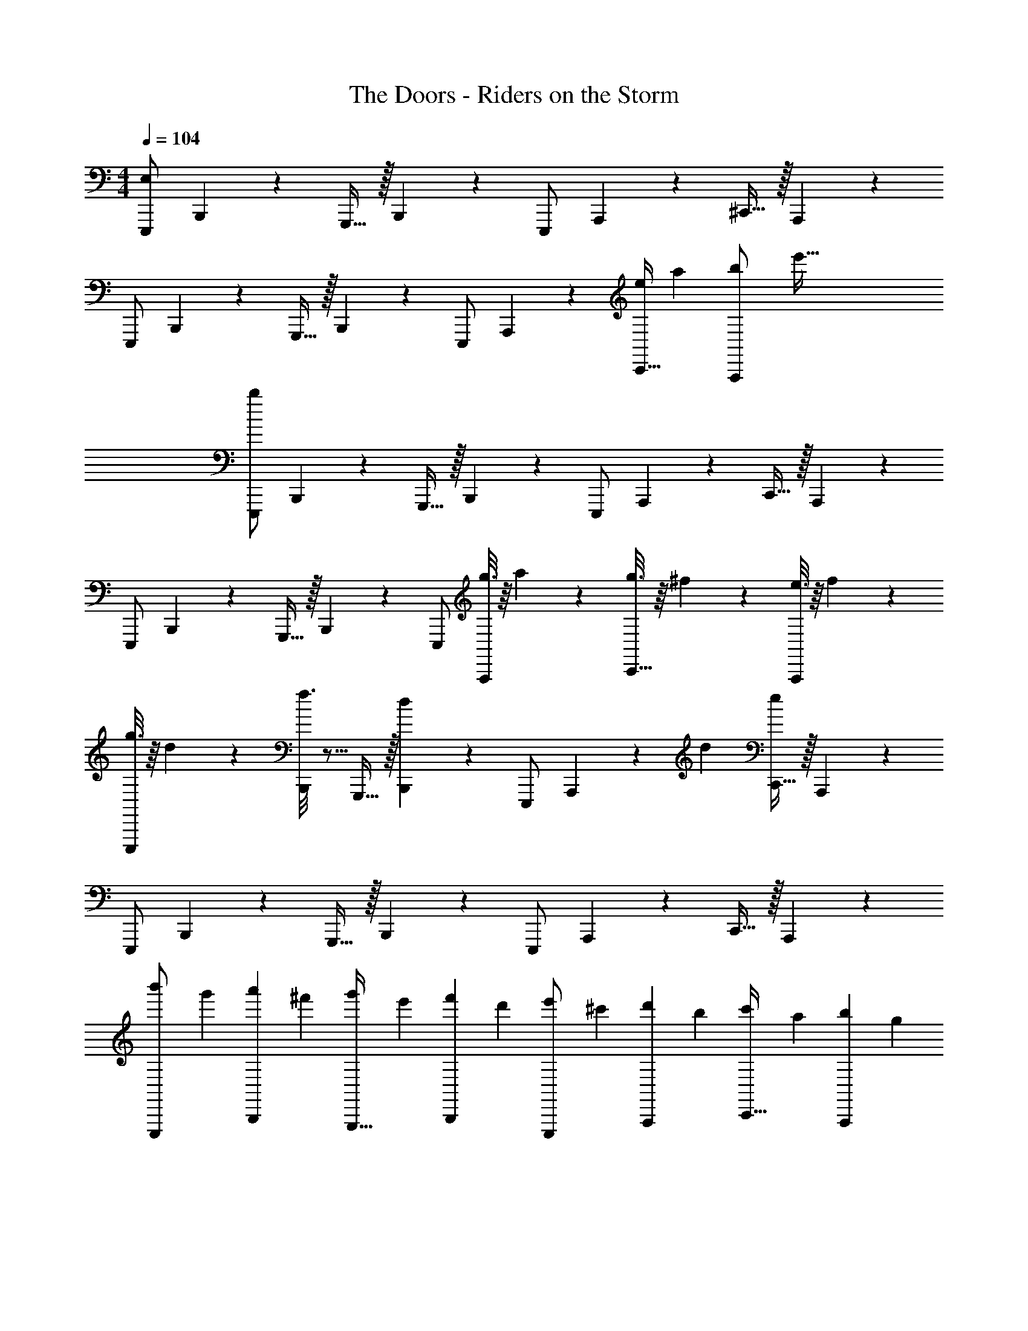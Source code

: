 X: 1
T: The Doors - Riders on the Storm
Z: ABC Generated by Starbound Composer
L: 1/4
M: 4/4
Q: 1/4=104
K: C
[E,,,/E,117/20] B,,,9/20 z/20 G,,,15/32 z/32 B,,,4/9 z/18 E,,,/ A,,,9/20 z/20 ^C,,15/32 z/32 A,,,4/9 z/18 
E,,,/ B,,,9/20 z/20 G,,,15/32 z/32 B,,,4/9 z/18 E,,,/ A,,,9/20 z/20 [z/4C,,15/32e61/9] [z/4a127/20] [z/4A,,,4/9b/] [z/4e'193/32] 
[E,,,/b107/18] B,,,9/20 z/20 G,,,15/32 z/32 B,,,4/9 z/18 E,,,/ A,,,9/20 z/20 C,,15/32 z/32 A,,,4/9 z/18 
E,,,/ B,,,9/20 z/20 G,,,15/32 z/32 B,,,4/9 z/18 E,,,/ [g3/16A,,,9/20] z/16 a7/36 z/18 [g3/16C,,15/32] z/16 ^f7/36 z/18 [e3/16A,,,9/20] z/16 f7/36 z/18 
[g3/16E,,,/] z/16 d7/36 z/18 [f3/16B,,,9/20] z5/16 G,,,15/32 z/32 [B,,,4/9d17/18] z/18 E,,,/ A,,,9/20 z/120 [z/24d7/96] [C,,15/32e35/18] z/32 A,,,4/9 z/18 
E,,,/ B,,,9/20 z/20 G,,,15/32 z/32 B,,,4/9 z/18 E,,,/ A,,,9/20 z/20 C,,15/32 z/32 A,,,4/9 z/18 
[z/4b'2/5E,,,/] [z/4g'2/5] [z/4a'2/5B,,,9/20] [z/4^f'2/5] [z/4g'2/5G,,,15/32] [z/4e'2/5] [z/4f'2/5B,,,4/9] [z/4d'2/5] [z/4e'2/5E,,,/] [z/4^c'2/5] [z/4d'2/5A,,,9/20] [z/4b2/5] [z/4c'2/5C,,15/32] [z/4a2/5] [z/4b2/5A,,,4/9] [z/4g2/5] 
[z/4a2/5E,,,/] [z/4f2/5] [z/4g2/5B,,,9/20] [z/4e2/5] [z/4f2/5G,,,15/32] [z/4d2/5] [z/4e2/5B,,,4/9] [z/4^c2/5] [z/4d2/5E,,,/] [z/4B2/5] [z/4c2/5A,,,9/20] [z/4A2/5] [z/4B2/5C,,15/32] [z/4G2/5] [z/4A2/5A,,,4/9] [z/4^F2/5] 
[z/4G2/5E,,,/] [z/4E2/5] [z/4F2/5B,,,9/20] [z/4D11/28] [z/4E2/5G,,,15/32] [z/4^C2/5] [z/4D2/5B,,,4/9] [z/4B,2/5] [z/4C2/5E,,,/] [z/4A,2/5] [B,2/5A,,,9/20] z/10 [C,,15/32D13/20^F,13/20A,21/32] z/32 A,,,4/9 z/18 
[E,,,/E,8/7B,23/20E23/20G,23/20] B,,,9/20 z/20 G,,,15/32 z/32 B,,,4/9 z/18 E,,,/ A,,,9/20 z/20 [C,,15/32D13/20F,13/20A,21/32] z/32 A,,,4/9 z/18 
[E,,,/B,23/20E23/20G,23/20E,23/20] B,,,9/20 z/20 G,,,15/32 z/32 B,,,4/9 z/18 E,,,/ A,,,9/20 z/20 [C,,15/32D13/20A,13/20F,21/32] z/32 A,,,4/9 z/18 
[E,,,/B,28/9E28/9G,28/9E,28/9] B,,,9/20 z/20 G,,,15/32 z/32 B,,,4/9 z/18 E,,,/ A,,,9/20 z/20 [C,,15/32D13/20A,13/20F,21/32] z/32 A,,,4/9 z/18 
[E,,,/E,8/7B,23/20E23/20G,23/20] B,,,9/20 z/20 G,,,15/32 z/32 B,,,4/9 z/18 E,,,/ A,,,9/20 z/20 C,,15/32 z/32 A,,,4/9 z/18 
[E,,,/E,8/7E23/20G,23/20B,23/20] B,,,9/20 z/20 G,,,15/32 z/32 B,,,4/9 z/18 E,,,/ A,,,9/20 z/20 [C,,15/32D13/20F,13/20A,21/32] z/32 A,,,4/9 z/18 
[E,,,/B,23/20E23/20G,23/20E,23/20] B,,,9/20 z/20 G,,,15/32 z/32 B,,,4/9 z/18 E,,,/ A,,,9/20 z/20 [C,,15/32D13/20A,13/20F,21/32] z/32 A,,,4/9 z/18 
[E,,,/E,8/7E23/20G,23/20B,23/20] B,,,9/20 z/20 G,,,15/32 z/32 B,,,4/9 z/18 E,,,/ A,,,9/20 z/20 [C,,15/32D13/20F,13/20A,21/32] z/32 A,,,4/9 z/18 
[E,,,/B,23/20E23/20G,23/20E,23/20] B,,,9/20 z/20 G,,,15/32 z/32 B,,,4/9 z/18 E,,,/ A,,,9/20 z/20 C,,15/32 z/32 A,,,4/9 z/18 
[A3/16E3/16A,,,/5=c/5] z5/16 [A,,,13/32A29/20c29/20E29/20] z3/32 A,, [B3/16F3/16d/5A,,,/4] z5/16 [A,,,13/32B29/20d29/20F29/20] z3/32 A,, 
[G3/16e/5c/5A,,,5/16] z5/16 [A,,,7/16c29/20G29/20e29/20] z/16 A,, [f3/16d3/16A/5A,,,3/8] z5/16 [A,,,9/20A29/20f29/20d29/20] z/20 A,,15/32 z/32 A,,,4/9 z/18 
[E,,,/B,23/20E23/20G,23/20E,23/20] B,,,9/20 z/20 G,,,15/32 z/32 B,,,4/9 z/18 E,,,/ A,,,9/20 z/20 [C,,15/32D13/20A,13/20F,13/20] z/32 A,,,4/9 z/18 
[E,,,/E,8/7E23/20G,23/20B,23/20] B,,,9/20 z/20 G,,,15/32 z/32 B,,,4/9 z/18 E,,,/ A,,,9/20 z/20 C,,15/32 z/32 A,,,4/9 z/18 
[F17/32D17/32A17/32D,,23/28] z15/32 [D,,41/14A41/14F41/14D41/14] z/14 
[=C/5G/5E/5=C,,13/32] z3/10 [C,,G24/7E24/7C24/7] C,,3/7 z/14 C,,3/4 C,,/5 z/20 B,,,/ A,,,13/32 z3/32 
[G3/7B,3/7E,,,/] z/14 [G,/5B,,,9/20] z3/10 [G/10B,/10G,,,15/32] z2/5 [B,,,4/9A13/14^C13/14] z/18 E,,,/ [G,/5A,,,9/20] z3/10 [A/10C/10^C,,15/32] z2/5 [A,,,4/9B13/14D13/14] z/18 
E,,,/ [G,/5B,,,9/20] z3/10 [B/10D/10G,,,15/32] z2/5 [B,,,4/9A13/14C13/14] z/18 E,,,/ [G,/5A,,,9/20] z3/10 [C,,15/32A13/14C13/14] z/32 A,,,4/9 z/18 
[G3/7B,3/7E,,,/] z/14 [G,/5B,,,9/20] z3/10 [G/10B,/10G,,,15/32] z2/5 [B,,,4/9A13/14C13/14] z/18 E,,,/ [G,/5A,,,9/20] z3/10 [A/10C/10C,,15/32] z2/5 [A,,,4/9B13/14D13/14] z/18 
E,,,/ [G,/5B,,,9/20] z3/10 [B3/32D/10G,,,15/32] z13/32 [B,,,4/9A13/14C13/14] z/18 E,,,/ [G,/5A,,,9/20] z3/10 [C,,15/32A13/14C13/14] z/32 A,,,4/9 z/18 
[G3/7B,3/7E,,,/] z/14 [G,/5B,,,9/20] z3/10 [B,3/32G/10G,,,15/32] z13/32 [B,,,4/9A13/14C13/14] z/18 E,,,/ [G,/5A,,,9/20] z3/10 [A/10C/10C,,15/32] z2/5 [A,,,4/9B13/14D13/14] z/18 
E,,,/ [G,/5B,,,9/20] z3/10 [B/10D/10G,,,15/32] z2/5 [B,,,4/9A13/14C13/14] z/18 E,,,/ [G,/5A,,,9/20] z3/10 [C,,15/32A13/14C13/14] z/32 A,,,4/9 z/18 
[A3/16E3/16A,,,/5c/5] z5/16 [A,,,13/32A29/20c29/20E29/20] z3/32 A,, [B3/16F3/16d/5A,,,/4] z5/16 [A,,,13/32B29/20F29/20d29/20] z3/32 A,, 
[G3/16e/5c/5A,,,5/16] z5/16 [A,,,7/16c29/20e29/20G29/20] z/16 A,, [f3/16d3/16A/5A,,,3/8] z5/16 [A,,,9/20f29/20A29/20d29/20] z/20 A,,15/32 z/32 A,,,4/9 z/18 
[G3/7B,3/7E,,,/] z/14 [G,/5B,,,9/20] z3/10 [G/10B,/10G,,,15/32] z2/5 [B,,,4/9A13/14C13/14] z/18 E,,,/ [G,/5A,,,9/20] z3/10 [A/10C/10C,,15/32] z2/5 [A,,,4/9D11/12B13/14] z/18 
E,,,/ [G,/5B,,,9/20] z3/10 [D/10B/10G,,,15/32] z2/5 [B,,,4/9C11/12A13/14] z/18 E,,,/ [G,/5A,,,9/20] z3/10 [C,,15/32C11/12A13/14] z/32 A,,,4/9 z/18 
[F17/32D17/32A17/32D,,23/28] z15/32 [D,,41/14A41/14F41/14D41/14] z/14 
[=C/5G/5E/5=C,,13/32] z3/10 [C,,E41/12G24/7C24/7] C,,3/7 z/14 C,,3/4 C,,/5 z/20 B,,,/ A,,,13/32 z3/32 
[G3/7B,3/7E,,,/] z/14 [G,/5B,,,9/20] z3/10 [G/10B,/10G,,,15/32] z2/5 [B,,,4/9A13/14^C13/14] z/18 E,,,/ [G,/5A,,,9/20] z3/10 [C/10A3/28^C,,15/32] z2/5 [A,,,4/9D11/12B13/14] z/18 
E,,,/ [G,/5B,,,9/20] z3/10 [B/10D/10G,,,15/32] z2/5 [B,,,4/9A13/14C13/14] z/18 E,,,/ [G,/5A,,,9/20] z3/10 [C,,15/32A13/14C13/14] z/32 A,,,4/9 z/18 
[E,,,/E,8/7E23/20G,23/20B,23/20] B,,,9/20 z/20 G,,,15/32 z/32 B,,,4/9 z/18 E,,,/ A,,,9/20 z/20 [C,,15/32D13/20F,13/20A,21/32] z/32 A,,,4/9 z/18 
[E,,,/B,23/20E23/20G,23/20E,23/20] B,,,9/20 z/20 G,,,15/32 z/32 B,,,4/9 z/18 E,,,/ A,,,9/20 z/20 [C,,15/32D13/20A,13/20F,13/20] z/32 A,,,4/9 z/18 
[E,,,/E,8/7B,23/20E23/20G,23/20] B,,,9/20 z/20 G,,,15/32 z/32 B,,,4/9 z/18 E,,,/ A,,,9/20 z/20 [C,,15/32D13/20A,21/32F,21/32] z/32 A,,,4/9 z/18 
[E,,,/E,8/7B,23/20E23/20G,23/20] B,,,9/20 z/20 G,,,15/32 z/32 B,,,4/9 z/18 E,,,/ A,,,9/20 z/20 C,,15/32 z/32 A,,,4/9 z/18 
[A3/16E3/16A,,,/5c/5] z5/16 [A,,,13/32A29/20c29/20E29/20] z3/32 A,, [B3/16F3/16d/5A,,,/4] z5/16 [A,,,13/32B29/20F29/20d29/20] z3/32 A,, 
[G3/16e/5c/5A,,,5/16] z5/16 [A,,,7/16c29/20e29/20G29/20] z/16 A,, [f3/16d3/16A/5A,,,3/8] z5/16 [A,,,9/20f29/20A29/20d29/20] z/20 A,,15/32 z/32 A,,,4/9 z/18 
[E,,,/B,23/20E23/20G,23/20E,23/20] B,,,9/20 z/20 G,,,15/32 z/32 B,,,4/9 z/18 E,,,/ A,,,9/20 z/20 [C,,15/32D13/20F,13/20A,21/32] z/32 A,,,4/9 z/18 
[E,,,/E,8/7B,23/20E23/20G,23/20] B,,,9/20 z/20 G,,,15/32 z/32 B,,,4/9 z/18 E,,,/ A,,,9/20 z/20 C,,15/32 z/32 A,,,4/9 z/18 
[D17/32A17/32F17/32D,,23/28] z15/32 [D,,41/14A41/14F41/14D41/14] z/14 
[=C/5G/5E/5=C,,13/32] z3/10 [C,,G24/7E24/7C24/7] C,,5/12 z/12 C,,3/4 C,,/5 z/20 B,,,/ A,,,13/32 z3/32 
[G3/7B,3/7E,,,/] z/14 [G,/5B,,,9/20] z3/10 [G/10B,/10G,,,15/32] z2/5 [B,,,4/9A13/14^C13/14] z/18 E,,,/ [G,/5A,,,9/20] z3/10 [A/10C/10^C,,15/32] z2/5 [A,,,4/9B13/14D13/14] z/18 
E,,,/ [G,/5B,,,9/20] z3/10 [B3/32D/10G,,,15/32] z13/32 [B,,,4/9A13/14C13/14] z/18 E,,,/ [G,/5A,,,9/20] z3/10 [C,,15/32A13/14C13/14] z/32 A,,,4/9 z/18 
[G3/7B,3/7E,,,/] z/14 [G,/5B,,,9/20] z3/10 [G/10B,/10G,,,15/32] z2/5 [B,,,4/9A13/14C13/14] z/18 E,,,/ [G,/5A,,,9/20] z3/10 [A/10C/10C,,15/32] z2/5 [A,,,4/9B13/14D13/14] z/18 
E,,,/ [G,/5B,,,9/20] z3/10 [B3/32D/10G,,,15/32] z13/32 [B,,,4/9A13/14C13/14] z/18 E,,,/ [G,/5A,,,9/20] z3/10 [C,,15/32A13/14C13/14] z/32 A,,,4/9 z/18 
[G3/7B,3/7E,,,/] z/14 [G,/5B,,,9/20] z3/10 [G/10B,/10G,,,15/32] z2/5 [B,,,4/9A13/14C13/14] z/18 E,,,/ [G,/5A,,,9/20] z3/10 [C3/32A/10C,,15/32] z13/32 [A,,,4/9B13/14D13/14] z/18 
E,,,/ [G,/5B,,,9/20] z3/10 [B/10D/10G,,,15/32] z2/5 [B,,,4/9C11/12A13/14] z/18 E,,,/ [G,/5A,,,9/20] z3/10 [C,,15/32C11/12A13/14] z/32 A,,,4/9 z/18 
[G3/7B,3/7E,,,/] z/14 [G,/5B,,,9/20] z3/10 [G/10B,/10G,,,15/32] z2/5 [B,,,4/9A13/14C13/14] z/18 E,,,/ [G,/5A,,,9/20] z3/10 [A/10C/10C,,15/32] z2/5 [A,,,4/9B13/14D13/14] z/18 
E,,,/ [G,/5B,,,9/20] z3/10 [D/10B/10G,,,15/32] z2/5 [B,,,4/9C11/12A13/14] z/18 E,,,/ [G,/5A,,,9/20] z3/10 [C,,15/32A13/14C13/14] z/32 A,,,4/9 z/18 
[A3/16A,,,/5c/5E/5] z5/16 [A,,,13/32A29/20c29/20E29/20] z3/32 A,, [B3/16d/5F/5A,,,/4] z5/16 [A,,,13/32B29/20d29/20F29/20] z3/32 A,, 
[c3/16G3/16e/5A,,,5/16] z5/16 [A,,,7/16c29/20e29/20G29/20] z/16 A,, [f/5d/5A/5A,,,3/8] z3/10 [A,,,9/20f29/20A29/20d29/20] z/20 A,,15/32 z/32 A,,,4/9 z/18 
[G3/7B,3/7E,,,/] z/14 [G,/5B,,,9/20] z3/10 [G/10B,/10G,,,15/32] z2/5 [B,,,4/9C11/12A13/14] z/18 E,,,/ [G,/5A,,,9/20] z3/10 [C3/32A/10C,,15/32] z13/32 [A,,,4/9D11/12B13/14] z/18 
E,,,/ [G,/5B,,,9/20] z3/10 [B/10D/10G,,,15/32] z2/5 [B,,,4/9A13/14C13/14] z/18 E,,,/ [G,/5A,,,9/20] z3/10 [C,,15/32A13/14C13/14] z/32 A,,,4/9 z/18 
[F17/32D17/32A17/32D,,23/28] z15/32 [D,,41/14A41/14F41/14D41/14] z/14 
[=C/5G/5E/5=C,,13/32] z3/10 [C,,E41/12G24/7C24/7] C,,3/7 z/14 C,,3/4 C,,/5 z/20 B,,,/ A,,,13/32 z3/32 
[G3/7B,3/7E,,,/] z/14 [G,/5B,,,9/20] z3/10 [G/10B,/10G,,,15/32] z2/5 [B,,,4/9^C11/12A13/14] z/18 E,,,/ [G,/5A,,,9/20] z3/10 [C3/32A/10^C,,15/32] z13/32 [A,,,4/9D11/12B13/14] z/18 
E,,,/ [G,/5B,,,9/20] z3/10 [B/10D/10G,,,15/32] z2/5 [B,,,4/9A13/14C13/14] z/18 E,,,/ [G,/5A,,,9/20] z3/10 [C,,15/32A13/14C13/14] z/32 A,,,4/9 z/18 
[E,,,/G,8/7E,8/7E23/20B,23/20] B,,,9/20 z/20 G,,,15/32 z/32 B,,,4/9 z/18 E,,,/ A,,,9/20 z/20 [C,,/D13/20A,13/20F,13/20] A,,,4/9 z/18 
[E,,,/E,8/7B,23/20E23/20G,23/20] B,,,9/20 z/20 G,,,15/32 z/32 B,,,4/9 z/18 E,,,/ A,,,9/20 z/20 [C,,15/32D13/20A,13/20F,13/20] z/32 A,,,4/9 z/18 
[E,,,/G,8/7E,8/7E23/20B,23/20] B,,,9/20 z/20 G,,,15/32 z/32 B,,,4/9 z/18 E,,,/ A,,,9/20 z/20 [C,,15/32D13/20A,13/20F,13/20] z/32 A,,,4/9 z/18 
[E,,,/E,8/7E23/20G,23/20B,23/20] B,,,9/20 z/20 G,,,15/32 z/32 B,,,4/9 z/18 E,,,/ A,,,9/20 z/20 [C,,15/32D13/20F,13/20A,21/32] z/32 A,,,4/9 z/18 
[E,,,/G,8/7E,8/7E23/20B,23/20] B,,,9/20 z/20 G,,,15/32 z/32 B,,,4/9 z/18 E,,,/ A,,,9/20 z/20 [C,,15/32D13/20A,13/20F,13/20] z/32 A,,,4/9 z/18 
[E,,,/B,23/20E23/20G,23/20E,23/20] B,,,9/20 z/20 G,,,15/32 z/32 B,,,4/9 z/18 E,,,/ A,,,9/20 z/20 [C,,15/32D13/20F,13/20A,21/32] z/32 A,,,4/9 z/18 
[E,,,/G,8/7E,8/7E23/20B,23/20] B,,,9/20 z/20 G,,,15/32 z/32 B,,,4/9 z/18 E,,,/ A,,,9/20 z/20 [C,,15/32D13/20A,13/20F,13/20] z/32 A,,,4/9 z/18 
[E,,,/G,8/7E,8/7E23/20B,23/20] B,,,9/20 z/20 G,,,15/32 z/32 B,,,4/9 z/18 E,,,/ A,,,9/20 z/20 [C,,15/32D13/20A,13/20F,13/20] z/32 A,,,4/9 z/18 
[G3/7B,3/7E,,,/] z/14 [G,/5B,,,9/20] z3/10 [G/10B,/10G,,,15/32] z2/5 [B,,,4/9C11/12A13/14] z/18 E,,,/ [G,/5A,,,9/20] z3/10 [A/10C/10C,,15/32] z2/5 [A,,,4/9B13/14D13/14] z/18 
E,,,/ [G,/5B,,,9/20] z3/10 [B/10D/10G,,,15/32] z2/5 [B,,,4/9A13/14C13/14] z/18 E,,,/ [G,/5A,,,9/20] z3/10 [C,,15/32A13/14C13/14] z/32 A,,,4/9 z/18 
[G3/7B,3/7E,,,/] z/14 [G,/5B,,,9/20] z3/10 [G/10B,/10G,,,15/32] z2/5 [B,,,4/9A13/14C13/14] z/18 E,,,/ [G,/5A,,,9/20] z3/10 [A/10C/10C,,15/32] z2/5 [A,,,4/9B13/14D13/14] z/18 
E,,,/ [G,/5B,,,9/20] z3/10 [B/10D/10G,,,15/32] z2/5 [B,,,4/9A13/14C13/14] z/18 E,,,/ [G,/5A,,,9/20] z3/10 [C,,15/32A13/14C13/14] z/32 A,,,4/9 z/18 
[G3/7B,3/7E,,,/] z/14 [G,/5B,,,9/20] z3/10 [G/10B,/10G,,,15/32] z2/5 [B,,,4/9A13/14C13/14] z/18 E,,,/ [G,/5A,,,9/20] z3/10 [A/10C/10C,,15/32] z2/5 [A,,,4/9B13/14D13/14] z/18 
E,,,/ [G,/5B,,,9/20] z3/10 [B/10D/10G,,,15/32] z2/5 [B,,,4/9A13/14C13/14] z/18 E,,,/ [G,/5A,,,9/20] z3/10 [C,,15/32C11/12A13/14] z/32 A,,,4/9 z/18 
[G3/7B,3/7E,,,/] z/14 [G,/5B,,,9/20] z3/10 [G/10B,/10G,,,15/32] z2/5 [B,,,4/9A13/14C13/14] z/18 E,,,/ [G,/5A,,,9/20] z3/10 [A/10C/10C,,15/32] z2/5 [A,,,4/9B13/14D13/14] z/18 
E,,,/ [G,/5B,,,9/20] z3/10 [B/10D/10G,,,15/32] z2/5 [B,,,4/9A13/14C13/14] z/18 E,,,/ [G,/5A,,,9/20] z3/10 [C,,15/32A13/14C13/14] z/32 A,,,4/9 z/18 
[E,,,/E,8/7E23/20G,23/20B,23/20] B,,,9/20 z/20 G,,,15/32 z/32 B,,,4/9 z/18 E,,,/ A,,,9/20 z/20 [C,,15/32D13/20A,13/20F,13/20] z/32 A,,,4/9 z/18 
[E,,,/G,8/7E,8/7E23/20B,23/20] B,,,9/20 z/20 G,,,15/32 z/32 B,,,4/9 z/18 E,,,/ A,,,9/20 z/20 [C,,15/32D13/20A,13/20F,13/20] z/32 A,,,4/9 z/18 
[E,,,/G,8/7E,8/7E23/20B,23/20] B,,,9/20 z/20 G,,,15/32 z/32 B,,,4/9 z/18 E,,,/ A,,,9/20 z/20 [C,,15/32D13/20F,13/20A,21/32] z/32 A,,,4/9 z/18 
[E,,,/E,8/7B,23/20E23/20G,23/20] B,,,9/20 z/20 G,,,15/32 z/32 B,,,4/9 z/18 E,,,/ A,,,9/20 z/20 [C,,15/32D13/20A,13/20F,13/20] z/32 A,,,4/9 z/18 
[E,,,/G,8/7E,8/7E23/20B,23/20] B,,,9/20 z/20 G,,,15/32 z/32 B,,,4/9 z/18 E,,,/ A,,,9/20 z/20 [C,,15/32D13/20F,13/20A,21/32] z/32 A,,,4/9 z/18 
[E,,,/G,8/7E,8/7E23/20B,23/20] B,,,9/20 z/20 G,,,15/32 z/32 B,,,4/9 z/18 E,,,/ A,,,9/20 z/20 [C,,15/32D13/20A,13/20F,13/20] z/32 A,,,4/9 z/18 
[E,,,/G,8/7E,8/7E23/20B,23/20] B,,,9/20 z/20 G,,,15/32 z/32 B,,,4/9 z/18 E,,,/ A,,,9/20 z/20 [C,,15/32D13/20A,13/20F,13/20] z/32 A,,,4/9 z/18 
[E,,,/G,8/7E,8/7E23/20B,23/20] B,,,9/20 z/20 G,,,15/32 z/32 B,,,4/9 z/18 E,,,/ A,,,9/20 z/20 [C,,15/32D13/20A,13/20F,13/20] z/32 A,,,4/9 z/18 
[E,,,3/7B,23/20E23/20G,23/20E,23/20] z18/7 [D13/20A,13/20F,13/20] z7/20 
[G,29/14B,29/14E29/14E,29/14] z83/14 
[G3/7B,3/7E,,,/] z/14 [G,/5B,,,9/20] z3/10 [G/10B,/10G,,,15/32] z2/5 [B,,,4/9A13/14C13/14] z/18 E,,,/ [G,/5A,,,9/20] z3/10 [C3/32A/10C,,15/32] z13/32 [A,,,4/9B13/14D13/14] z/18 
E,,,/ [G,/5B,,,9/20] z3/10 [B/10D/10G,,,15/32] z2/5 [B,,,4/9A13/14C13/14] z/18 E,,,/ [G,/5A,,,9/20] z3/10 [C,,15/32A13/14C13/14] z/32 A,,,4/9 z/18 
[G3/7B,3/7E,,,/] z/14 [G,/5B,,,9/20] z3/10 [B,3/32G/10G,,,15/32] z13/32 [B,,,4/9A13/14C13/14] z/18 E,,,/ [G,/5A,,,9/20] z3/10 [A/10C/10C,,15/32] z2/5 [A,,,4/9B13/14D13/14] z/18 
E,,,/ [G,/5B,,,9/20] z3/10 [B/10D/10G,,,15/32] z2/5 [B,,,4/9A13/14C13/14] z/18 E,,,/ [G,/5A,,,9/20] z3/10 [C,,15/32A13/14C13/14] z/32 A,,,4/9 z/18 
[G3/7B,3/7E,,,/] z/14 [G,/5B,,,9/20] z3/10 [G/10B,/10G,,,15/32] z2/5 [B,,,4/9A13/14C13/14] z/18 E,,,/ [G,/5A,,,9/20] z3/10 [C3/32A/10C,,15/32] z13/32 [A,,,4/9B13/14D13/14] z/18 
E,,,/ [G,/5B,,,9/20] z3/10 [D/10B/10G,,,15/32] z2/5 [B,,,4/9A13/14C13/14] z/18 E,,,/ [G,/5A,,,9/20] z3/10 [C,,15/32A13/14C13/14] z/32 A,,,4/9 z/18 
[G3/7B,3/7E,,,/] z/14 [G,/5B,,,9/20] z3/10 [G/10B,/10G,,,15/32] z2/5 [B,,,4/9A13/14C13/14] z/18 E,,,/ [G,/5A,,,9/20] z3/10 [A/10C/10C,,15/32] z2/5 [A,,,4/9B13/14D13/14] z/18 
E,,,/ [G,/5B,,,9/20] z3/10 [B/10D/10G,,,15/32] z2/5 [B,,,4/9A13/14C13/14] z/18 E,,,/ [G,/5A,,,9/20] z3/10 [C,,15/32A13/14C13/14] z/32 A,,,4/9 z/18 
[E,,,/B,23/20E23/20G,23/20E,23/20] B,,,9/20 z/20 G,,,15/32 z/32 B,,,4/9 z/18 E,,,/ A,,,9/20 z/20 [C,,15/32D13/20A,13/20F,13/20] z/32 A,,,4/9 z/18 
[E,,,/B,23/20E23/20G,23/20E,23/20] B,,,9/20 z/20 G,,,15/32 z/32 B,,,4/9 z/18 E,,,/ A,,,9/20 z/20 [C,,15/32D13/20F,13/20A,21/32] z/32 A,,,4/9 z/18 
[E,,,/E,8/7B,23/20E23/20G,23/20] B,,,9/20 z/20 G,,,15/32 z/32 B,,,4/9 z/18 E,,,/ A,,,9/20 z/20 [C,,15/32D13/20F,13/20A,21/32] z/32 A,,,4/9 z/18 
[E,,,/G,8/7E,8/7E23/20B,23/20] B,,,9/20 z/20 G,,,15/32 z/32 B,,,4/9 z/18 E,,,/ A,,,9/20 z/20 C,,15/32 z/32 A,,,4/9 z/18 
[A3/16E3/16A,,,/5c/5] z5/16 [A,,,13/32A29/20c29/20E29/20] z3/32 A,, [B/5d/5F/5A,,,/4] z3/10 [A,,,13/32B29/20d29/20F29/20] z3/32 A,, 
[c3/16G3/16e/5A,,,5/16] z5/16 [A,,,7/16c29/20e29/20G29/20] z/16 A,, [f3/16d3/16A/5A,,,3/8] z5/16 [A,,,9/20A29/20f29/20d29/20] z/20 A,,15/32 z/32 A,,,4/9 z/18 
[E,,,/B,23/20E23/20G,23/20E,23/20] B,,,9/20 z/20 G,,,15/32 z/32 B,,,4/9 z/18 E,,,/ A,,,9/20 z/20 [C,,15/32D13/20A,13/20F,21/32] z/32 A,,,4/9 z/18 
[E,,,/B,23/20E23/20G,23/20E,23/20] B,,,9/20 z/20 G,,,15/32 z/32 B,,,4/9 z/18 E,,,/ A,,,9/20 z/20 C,,15/32 z/32 A,,,4/9 z/18 
[D17/32A17/32F17/32D,,23/28] z15/32 [D,,41/14A41/14F41/14D41/14] z/14 
[=C/5G/5E/5=C,,13/32] z3/10 [C,,G24/7E24/7C24/7] C,,3/7 z/14 C,,3/4 C,,/5 z/20 B,,,/ A,,,13/32 z3/32 
[B,5/12G3/7E,,,/] z/12 [G,/5B,,,9/20] z3/10 [G/10B,/10G,,,15/32] z2/5 [B,,,4/9A13/14^C13/14] z/18 E,,,/ [G,/5A,,,9/20] z3/10 [A/10C/10^C,,15/32] z2/5 [A,,,4/9B13/14D13/14] z/18 
E,,,/ [G,/5B,,,9/20] z3/10 [D/10B/10G,,,15/32] z2/5 [B,,,4/9A13/14C13/14] z/18 E,,,/ [G,/5A,,,9/20] z3/10 [C,,15/32A13/14C13/14] z/32 A,,,4/9 z/18 
[G3/7B,3/7E,,,/] z/14 [G,/5B,,,9/20] z3/10 [G/10B,/10G,,,15/32] z2/5 [B,,,4/9A13/14C13/14] z/18 E,,,/ [G,/5A,,,9/20] z3/10 [A/10C/10C,,15/32] z2/5 [A,,,4/9B13/14D13/14] z/18 
E,,,/ [G,/5B,,,9/20] z3/10 [B/10D/10G,,,15/32] z2/5 [B,,,4/9C11/12A13/14] z/18 E,,,/ [G,/5A,,,9/20] z3/10 [C,,15/32A13/14C13/14] z/32 A,,,4/9 z/18 
[G3/7B,3/7E,,,/] z/14 [G,/5B,,,9/20] z3/10 [G/10B,/10G,,,15/32] z2/5 [B,,,4/9A13/14C13/14] z/18 E,,,/ [G,/5A,,,9/20] z3/10 [A/10C/10C,,15/32] z2/5 [A,,,4/9B13/14D13/14] z/18 
E,,,/ [G,/5B,,,9/20] z3/10 [B/10D/10G,,,15/32] z2/5 [B,,,4/9A13/14C13/14] z/18 E,,,/ [G,/5A,,,9/20] z3/10 [C,,15/32C11/12A13/14] z/32 A,,,4/9 z/18 
[B,5/12G3/7E,,,/] z/12 [G,/5B,,,9/20] z3/10 [G/10B,/10G,,,15/32] z2/5 [B,,,4/9A13/14C13/14] z/18 E,,,/ [G,/5A,,,9/20] z3/10 [A/10C/10C,,15/32] z2/5 [A,,,4/9B13/14D13/14] z/18 
E,,,/ [G,/5B,,,9/20] z3/10 [D/10B/10G,,,15/32] z2/5 [B,,,4/9A13/14C13/14] z/18 E,,,/ [G,/5A,,,9/20] z3/10 [C,,15/32A13/14C13/14] z/32 A,,,4/9 z/18 
[G3/7B,3/7E,,,/] z/14 [G,/5B,,,9/20] z3/10 [G/10B,/10G,,,15/32] z2/5 [B,,,4/9A13/14C13/14] z/18 E,,,/ [G,/5A,,,9/20] z3/10 [A/10C/10C,,15/32] z2/5 [A,,,4/9B13/14D13/14] z/18 
E,,,/ [G,/5B,,,9/20] z3/10 [B/10D/10G,,,15/32] z2/5 [B,,,4/9A13/14C13/14] z/18 E,,,/ [G,/5A,,,9/20] z3/10 [C,,15/32A13/14C13/14] z/32 A,,,4/9 z/18 
[E,,,77/20G,4E,4G4B,4] 
